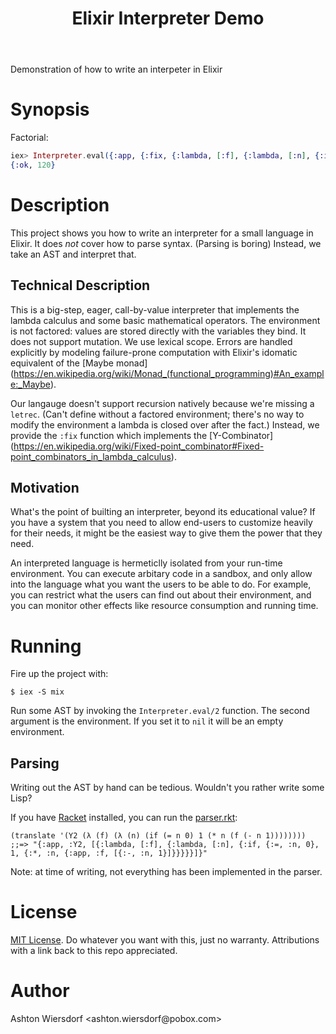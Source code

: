 #+TITLE: Elixir Interpreter Demo

Demonstration of how to write an interpeter in Elixir

* Synopsis

Factorial:

#+begin_src elixir
iex> Interpreter.eval({:app, {:fix, {:lambda, [:f], {:lambda, [:n], {:if, {:=, :n, 0}, 1, {:*, :n, {:app, :f, [{:-, :n, 1}]}}}}}}, [5]}, nil)
{:ok, 120}
#+end_src

* Description

This project shows you how to write an interpreter for a small language in Elixir. It does /not/ cover how to parse syntax. (Parsing is boring) Instead, we take an AST and interpret that.

** Technical Description

This is a big-step, eager, call-by-value interpreter that implements the lambda calculus and some basic mathematical operators. The environment is not factored: values are stored directly with the variables they bind. It does not support mutation. We use lexical scope. Errors are handled explicitly by modeling failure-prone computation with Elixir's idomatic equivalent of the [Maybe monad](https://en.wikipedia.org/wiki/Monad_(functional_programming)#An_example:_Maybe).

Our langauge doesn't support recursion natively because we're missing a ~letrec~. (Can't define without a factored environment; there's no way to modify the environment a lambda is closed over after the fact.) Instead, we provide the ~:fix~ function which implements the [Y-Combinator](https://en.wikipedia.org/wiki/Fixed-point_combinator#Fixed-point_combinators_in_lambda_calculus).

** Motivation

What's the point of builting an interpreter, beyond its educational value? If you have a system that you need to allow end-users to customize heavily for their needs, it might be the easiest way to give them the power that they need.

An interpreted language is hermeticlly isolated from your run-time environment. You can execute arbitary code in a sandbox, and only allow into the language what you want the users to be able to do. For example, you can restrict what the users can find out about their environment, and you can monitor other effects like resource consumption and running time.

* Running

Fire up the project with:

#+begin_example
$ iex -S mix
#+end_example

Run some AST by invoking the ~Interpreter.eval/2~ function. The second argument is the environment. If you set it to ~nil~ it will be an empty environment.

** Parsing

Writing out the AST by hand can be tedious. Wouldn't you rather write some Lisp?

If you have [[https://racket-lang.org][Racket]] installed, you can run the [[file:parser.rkt][parser.rkt]]:

#+begin_src racket
  (translate '(Y2 (λ (f) (λ (n) (if (= n 0) 1 (* n (f (- n 1))))))))
  ;;=> "{:app, :Y2, [{:lambda, [:f], {:lambda, [:n], {:if, {:=, :n, 0}, 1, {:*, :n, {:app, :f, [{:-, :n, 1}]}}}}}]}"
#+end_src

Note: at time of writing, not everything has been implemented in the parser.

* License

[[file:LICENSE][MIT License]]. Do whatever you want with this, just no warranty. Attributions with a link back to this repo appreciated.

* Author

Ashton Wiersdorf <ashton.wiersdorf@pobox.com>
